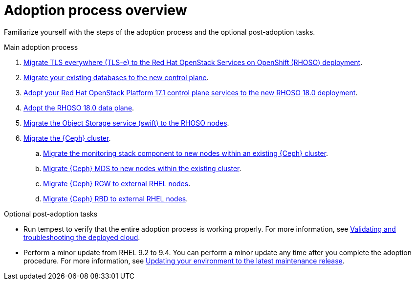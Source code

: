 [id="adoption-process-overview_{context}"]

= Adoption process overview

Familiarize yourself with the steps of the adoption process and the optional post-adoption tasks.

.Main adoption process

. xref:migrating-tls-everywhere_{context}[Migrate TLS everywhere (TLS-e) to the Red Hat OpenStack Services on OpenShift (RHOSO) deployment].
. xref:migrating-databases-to-the-control-plane_migrating-databases[Migrate your existing databases to the new control plane].
. xref:adopting-openstack-control-plane-services_adopt-control-plane[Adopt your Red Hat OpenStack Platform 17.1 control plane services to the new RHOSO 18.0 deployment].
. xref:adopting-data-plane_data-plane[Adopt the RHOSO 18.0 data plane].
. xref:migrating-the-object-storage-service_migrating-object-storage-service[Migrate the Object Storage service (swift) to the RHOSO nodes].
. xref:ceph-migration_migrating-ceph[Migrate the {Ceph} cluster].
.. xref:migrating-ceph-monitoring_migrating-ceph-monitoring[Migrate the monitoring stack component to new nodes within an existing {Ceph} cluster].
.. xref:migrating-ceph-mds_migrating-ceph[Migrate {Ceph} MDS to new nodes within the existing cluster].
.. xref:migrating-ceph-rgw_migrating-ceph-rgw[Migrate {Ceph} RGW to external RHEL nodes].
.. xref:migrating-ceph-rbd_migrating-ceph-rbd[Migrate {Ceph} RBD to external RHEL nodes].

.Optional post-adoption tasks

* Run tempest to verify that the entire adoption process is working properly. For more information, see link:{defaultURL}/validating_and_troubleshooting_the_deployed_cloud/index[Validating and troubleshooting the deployed cloud].
* Perform a minor update from RHEL 9.2 to 9.4. You can perform a minor update any time after you complete the adoption procedure. For more information, see link:{defaultURL}/updating_your_environment_to_the_latest_maintenance_release/index[Updating your environment to the latest maintenance release].
